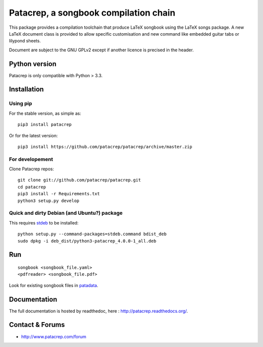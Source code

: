 Patacrep, a songbook compilation chain
======================================

|sources| |pypi| |documentation| |license|

|build-travis| |build-appveyor|

This package provides a compilation toolchain that produce LaTeX
songbook using the LaTeX songs package. A new LaTeX document class is
provided to allow specific customisation and new command like embedded
guitar tabs or lilypond sheets.

Document are subject to the GNU GPLv2 except if another licence
is precised in the header.

Python version
--------------

Patacrep is only compatible with Python > 3.3.

Installation
------------

Using pip
^^^^^^^^^

For the stable version, as simple as::

    pip3 install patacrep

Or for the latest version::

    pip3 install https://github.com/patacrep/patacrep/archive/master.zip

For developement
^^^^^^^^^^^^^^^^

Clone Patacrep repos::

    git clone git://github.com/patacrep/patacrep.git
    cd patacrep
    pip3 install -r Requirements.txt
    python3 setup.py develop

Quick and dirty Debian (and Ubuntu?) package
^^^^^^^^^^^^^^^^^^^^^^^^^^^^^^^^^^^^^^^^^^^^

This requires `stdeb <https://github.com/astraw/stdeb>`_ to be installed::

    python setup.py --command-packages=stdeb.command bdist_deb
    sudo dpkg -i deb_dist/python3-patacrep_4.0.0-1_all.deb

Run
---

::

    songbook <songbook_file.yaml>
    <pdfreader> <songbook_file.pdf>

Look for existing songbook files in `patadata <http://github.com/patacrep/patadata>`_.

Documentation
-------------

The full documentation is hosted by readthedoc, here : http://patacrep.readthedocs.org/.

Contact & Forums
----------------

* http://www.patacrep.com/forum

.. |documentation| image:: http://readthedocs.org/projects/patacrep/badge
  :target: http://patacrep.readthedocs.org
.. |pypi| image:: https://img.shields.io/pypi/v/patacrep.svg
  :target: http://pypi.python.org/pypi/patacrep
.. |license| image:: https://img.shields.io/pypi/l/patacrep.svg
  :target: http://www.gnu.org/licenses/gpl-2.0.html
.. |sources| image:: https://img.shields.io/badge/sources-patacrep-brightgreen.svg
  :target: http://github.com/patacrep/patacrep
.. |build-travis| image:: https://img.shields.io/travis-ci/patacrep/patacrep/master.svg?label=GNU/Linux
  :target: https://travis-ci.org/patacrep/patacrep/branches
.. |build-appveyor| image:: https://img.shields.io/appveyor/ci/oliverpool/patacrep/master.svg?label=Windows
  :target: https://ci.appveyor.com/project/oliverpool/patacrep/branch/master
